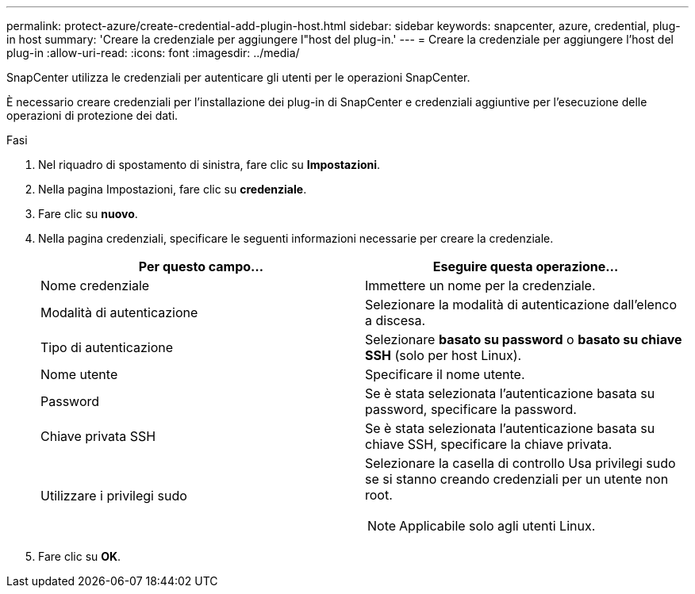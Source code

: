 ---
permalink: protect-azure/create-credential-add-plugin-host.html 
sidebar: sidebar 
keywords: snapcenter, azure, credential, plug-in host 
summary: 'Creare la credenziale per aggiungere l"host del plug-in.' 
---
= Creare la credenziale per aggiungere l'host del plug-in
:allow-uri-read: 
:icons: font
:imagesdir: ../media/


[role="lead"]
SnapCenter utilizza le credenziali per autenticare gli utenti per le operazioni SnapCenter.

È necessario creare credenziali per l'installazione dei plug-in di SnapCenter e credenziali aggiuntive per l'esecuzione delle operazioni di protezione dei dati.

.Fasi
. Nel riquadro di spostamento di sinistra, fare clic su *Impostazioni*.
. Nella pagina Impostazioni, fare clic su *credenziale*.
. Fare clic su *nuovo*.
. Nella pagina credenziali, specificare le seguenti informazioni necessarie per creare la credenziale.
+
|===
| Per questo campo... | Eseguire questa operazione... 


 a| 
Nome credenziale
 a| 
Immettere un nome per la credenziale.



 a| 
Modalità di autenticazione
 a| 
Selezionare la modalità di autenticazione dall'elenco a discesa.



 a| 
Tipo di autenticazione
 a| 
Selezionare *basato su password* o *basato su chiave SSH* (solo per host Linux).



 a| 
Nome utente
 a| 
Specificare il nome utente.



 a| 
Password
 a| 
Se è stata selezionata l'autenticazione basata su password, specificare la password.



 a| 
Chiave privata SSH
 a| 
Se è stata selezionata l'autenticazione basata su chiave SSH, specificare la chiave privata.



 a| 
Utilizzare i privilegi sudo
 a| 
Selezionare la casella di controllo Usa privilegi sudo se si stanno creando credenziali per un utente non root.


NOTE: Applicabile solo agli utenti Linux.

|===
. Fare clic su *OK*.

